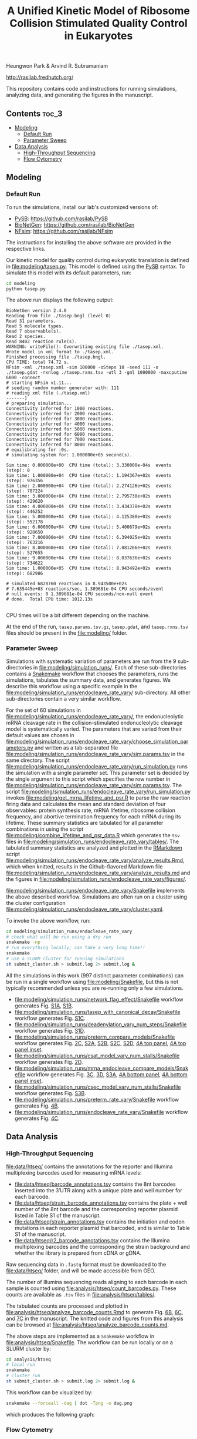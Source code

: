 #+TITLE: A Unified Kinetic Model of Ribosome Collision Stimulated Quality Control in Eukaryotes

Heungwon Park  & Arvind R. Subramaniam

[[http://rasilab.fredhutch.org/]]

This repository contains code and instructions for running simulations, analyzing data, and generating the figures in the manuscript.

** Contents                                                          :toc_3:
  - [[#modeling][Modeling]]
    - [[#default-run][Default Run]]
    - [[#parameter-sweep][Parameter Sweep]]
  - [[#data-analysis][Data Analysis]]
    - [[#high-throughput-sequencing][High-Throughput Sequencing]]
    - [[#flow-cytometry][Flow Cytometry]]

** Modeling

*** Default Run

To run the simulations, install our lab's customized versions of:
- [[https://www.ncbi.nlm.nih.gov/pubmed/23423320][PySB]]: https://github.com/rasilab/PySB
- [[https://www.ncbi.nlm.nih.gov/pubmed/27402907][BioNetGen]]: https://github.com/rasilab/BioNetGen
- [[https://www.ncbi.nlm.nih.gov/pubmed/21186362][NFsim]]: https://github.com/rasilab/NFsim

The instructions for installing the above software are provided in the respective links.

Our kinetic model for quality control during eukaryotic translation is defined in [[file:modeling/tasep.py]]. 
This model is defined using the [[http://pysb.org/][PySB]] syntax.
To simulate this model with its default parameters, run:
#+BEGIN_SRC sh :exports code
cd modeling
python tasep.py
#+END_SRC

The above run displays the following output:
#+BEGIN_SRC 
BioNetGen version 2.4.0
Reading from file ./tasep.bngl (level 0)
Read 31 parameters.
Read 5 molecule types.
Read 7 observable(s).
Read 2 species.
Read 8402 reaction rule(s).
WARNING: writeFile(): Overwriting existing file ./tasep.xml.
Wrote model in xml format to ./tasep.xml.
Finished processing file ./tasep.bngl.
CPU TIME: total 74.72 s.
NFsim -xml ./tasep.xml -sim 100000 -oSteps 10 -seed 111 -o ./tasep.gdat -rxnlog ./tasep.rxns.tsv -utl 3 -gml 1000000 -maxcputime 6000 -connect
# starting NFsim v1.11...
# seeding random number generator with: 111
# reading xml file (./tasep.xml)
-------]
# preparing simulation...
Connectivity inferred for 1000 reactions.
Connectivity inferred for 2000 reactions.
Connectivity inferred for 3000 reactions.
Connectivity inferred for 4000 reactions.
Connectivity inferred for 5000 reactions.
Connectivity inferred for 6000 reactions.
Connectivity inferred for 7000 reactions.
Connectivity inferred for 8000 reactions.
# equilibrating for :0s.
# simulating system for: 1.000000e+05 second(s).

Sim time: 0.000000e+00	CPU time (total): 3.330000e-04s	 events (step): 0
Sim time: 1.000000e+04	CPU time (total): 1.194367e+02s	 events (step): 976356
Sim time: 2.000000e+04	CPU time (total): 2.274126e+02s	 events (step): 787224
Sim time: 3.000000e+04	CPU time (total): 2.795730e+02s	 events (step): 429620
Sim time: 4.000000e+04	CPU time (total): 3.434378e+02s	 events (step): 446252
Sim time: 5.000000e+04	CPU time (total): 4.125380e+02s	 events (step): 552178
Sim time: 6.000000e+04	CPU time (total): 5.400679e+02s	 events (step): 928650
Sim time: 7.000000e+04	CPU time (total): 6.394025e+02s	 events (step): 763216
Sim time: 8.000000e+04	CPU time (total): 7.081266e+02s	 events (step): 527655
Sim time: 9.000000e+04	CPU time (total): 8.037636e+02s	 events (step): 734622
Sim time: 1.000000e+05	CPU time (total): 8.943492e+02s	 events (step): 682986

# simulated 6828760 reactions in 8.943500e+02s
# 7.635445e+03 reactions/sec, 1.309681e-04 CPU seconds/event
# null events: 0 1.309681e-04 CPU seconds/non-null event
# done.  Total CPU time: 1012.13s

#+END_SRC

CPU times will be a bit different depending on the machine.

At the end of the run, =tasep.params.tsv.gz=, =tasep.gdat=, and =tasep.rxns.tsv= files should be present in the [[file:modeling/]] folder.

*** Parameter Sweep

Simulations with systematic variation of parameters are run from the 9 sub-directories in [[file:modeling/simulation_runs/]].
Each of these sub-directories contains a [[https://snakemake.readthedocs.io/en/stable/][Snakemake]] workflow that chooses the parameters, runs the simulations, tabulates the summary data, and generates figures.
We describe this workflow using a specific example in the [[file:modeling/simulation_runs/endocleave_rate_vary/]] sub-directory.
All other sub-directories contain a very similar workflow.

For the set of 60 simulations in [[file:modeling/simulation_runs/endocleave_rate_vary/]], the endonucleolytic mRNA cleavage rate in the collision-stimulated endonucleolytic cleavage model is systematically varied.
The parameters that are varied from their default values are chosen in [[file:modeling/simulation_runs/endocleave_rate_vary/choose_simulation_parameters.py]] and written as a tab-separated file [[file:modeling/simulation_runs/endocleave_rate_vary/sim.params.tsv]] in the same directory.
The script [[file:modeling/simulation_runs/endocleave_rate_vary/run_simulation.py]] runs the simulation with a single parameter set. 
This parameter set is decided by the single argument to this script which specifies the row number in [[file:modeling/simulation_runs/endocleave_rate_vary/sim.params.tsv]].
The script [[file:modeling/simulation_runs/endocleave_rate_vary/run_simulation.py]] invokes [[file:modeling/get_mrna_lifetime_and_psr.R]] to parse the raw reaction firing data and calculates the mean and standard deviation of four observables: protein synthesis rate, mRNA lifetime, ribosome collision frequency, and abortive termination frequency for each mRNA during its lifetime.
These summary statistics are tabulated for all parameter combinations in using the script [[file:modeling/combine_lifetime_and_psr_data.R]] which generates the =tsv= files in [[file:modeling/simulation_runs/endocleave_rate_vary/tables/]].
The tabulated summary statistics are analyzed and plotted in the [[https://r4ds.had.co.nz/r-markdown.html][RMarkdown]] script [[file:modeling/simulation_runs/endocleave_rate_vary/analyze_results.Rmd]], which when knitted, results in the Github-flavored Markdown file [[file:modeling/simulation_runs/endocleave_rate_vary/analyze_results.md]]  and the figures in [[file:modeling/simulation_runs/endocleave_rate_vary/figures/]].

[[file:modeling/simulation_runs/endocleave_rate_vary/Snakefile]] implements the above described workflow. 
Simulations are often run on a cluster using the cluster configuration [[file:modeling/simulation_runs/endocleave_rate_vary/cluster.yaml]].

To invoke the above workflow, run:
#+BEGIN_SRC sh :exports code
cd modeling/simulation_runs/endocleave_rate_vary
# check what will be run using a dry run
snakemake -np
# run everything locally; can take a very long time!!
snakemake
# use a SLURM cluster for running simulations
sh submit_cluster.sh > submit.log 2> submit.log &
#+END_SRC

All the simulations in this work (997 distinct parameter combinations) can be run in a single workflow using [[file:modeling/Snakefile]], but this is not typically recommended unless you are re-running only a few simulations.

- [[file:modeling/simulation_runs/network_flag_effect/Snakefile]] workflow generates Fig. [[file:modeling/simulation_runs/network_flag_effect/figures/cputime_per_simulation_time.pdf][S1A]], [[file:modeling/simulation_runs/network_flag_effect/figures/n_proteins_vs_simulation_time.pdf][S1B]].
- [[file:modeling/simulation_runs/tasep_with_canonical_decay/Snakefile]] workflow generates Fig. [[file:modeling/simulation_runs/tasep_with_canonical_decay/figures/protein_per_mrna_vs_initiation_rate.pdf][S1C]].
- [[file:modeling/simulation_runs/deadenylation_vary_num_steps/Snakefile]] workflow generates Fig. [[file:modeling/simulation_runs/deadenylation_vary_num_steps/figures/mrna_lifetime_vs_l_polya.pdf][S1D]].
- [[file:modeling/simulation_runs/preterm_compare_models/Snakefile]] workflow generates Fig. [[file:modeling/simulation_runs/preterm_compare_models/figures/psr_all_models_medium_stall_medium_pretermintact.pdf][2C]], [[file:modeling/simulation_runs/preterm_compare_models/figures/psr_tj_model_vary_stall_strength.pdf][S2A]], [[file:modeling/simulation_runs/preterm_compare_models/figures/psr_sat_model_vary_stall_rate.pdf][S2B]], [[file:modeling/simulation_runs/preterm_compare_models/figures/psr_sat_model_vary_abort_rate.pdf][S2C]], [[file:modeling/simulation_runs/preterm_compare_models/figures/psr_csat_model_vary_stall_rate.pdf][S2D]], [[file:modeling/simulation_runs/preterm_compare_models/figures/collision_rate_vs_initiation_rate.pdf][4A top panel]], [[file:modeling/simulation_runs/preterm_compare_models/figures/collision_rate_vs_initiation_rate_log_scale.pdf][4A top panel inset]].
- [[file:modeling/simulation_runs/csat_model_vary_num_stalls/Snakefile]] workflow generates Fig. [[file:modeling/simulation_runs/csat_model_vary_num_stalls/figures/psr_csat_effect_of_num_stalls.pdf][2D]].
- [[file:modeling/simulation_runs/mrna_endocleave_compare_models/Snakefile]] workflow generates Fig. [[file:modeling/simulation_runs/mrna_endocleave_compare_models/figures/mrna_lifetime_vs_initiation_rate.pdf][3C]], [[file:modeling/simulation_runs/mrna_endocleave_compare_models/figures/psr_vs_initiation_rate.pdf][3D]], [[file:modeling/simulation_runs/mrna_endocleave_compare_models/figures/psr_vs_initiation_rate_vary_cleave_rate.pdf][S3A]], [[file:modeling/simulation_runs/mrna_endocleave_compare_models/figures/collision_rate_vs_initiation_rate.pdf][4A bottom panel]], [[file:modeling/simulation_runs/mrna_endocleave_compare_models/figures/collision_rate_vs_initiation_rate_log_scale.pdf][4A bottom panel inset]].
- [[file:modeling/simulation_runs/csec_model_vary_num_stalls/Snakefile]] workflow generates Fig. [[file:modeling/simulation_runs/csec_model_vary_num_stalls/figures/psr_vs_initiation_rate_vary_n_stalls.pdf][S3B]].
- [[file:modeling/simulation_runs/preterm_rate_vary/Snakefile]] workflow generates Fig. [[file:modeling/simulation_runs/preterm_rate_vary/figures/psr_vs_abortive_termination_rate.pdf][4B]].
- [[file:modeling/simulation_runs/endocleave_rate_vary/Snakefile]] workflow generates Fig. [[file:modeling/simulation_runs/endocleave_rate_vary/figures/mrna_lifetime_vs_cleavage_rate.pdf][4C]].
 
** Data Analysis

*** High-Throughput Sequencing
[[file:data/htseq/]] contains the annotations for the reporter and Illumina multiplexing barcodes used for measuring mRNA levels:

- [[file:data/htseq/barcode_annotations.tsv]] contains the 8nt barcodes inserted into the 3′UTR along with a unique plate and well number for each barcode.
- [[file:data/htseq/strain_barcode_annotations.tsv]] contains the plate + well number of the 8nt barcode and the corresponding reporter plasmid listed in Table S1 of the manuscript.
- [[file:data/htseq/strain_annotations.tsv]] contains the initiation and codon mutations in each reporter plasmid that barcoded, and is similar to Table S1 of the manuscript.
- [[file:data/htseq/r2_barcode_annotations.tsv]] contains the Illumina multiplexing barcodes and the corresponding the strain background and whether the library is prepared from cDNA or gDNA.

Raw sequencing data in =.fastq= format must be downloaded to the [[file:data/htseq/]] folder, and will be made accessible from GEO.

The number of Illumina sequencing reads aligning to each barcode in each sample is counted using [[file:analysis/htseq/count_barcodes.py]].
These counts are available as =.tsv= files in [[file:analysis/htseq/tables/]].

The tabulated counts are processed and plotted in [[file:analysis/htseq/analyze_barcode_counts.Rmd]] to generate Fig. [[file:analysis/htseq/figures/mrna_level_wt_pgk1_no_insert.pdf][6B]], [[file:analysis/htseq/figures/mrna_level_wt_4_codons.pdf][6C]], and [[file:analysis/htseq/figures/mrna_level_ko_2_codons.pdf][7C]] in the manuscript.
The knitted code and figures from this analysis can be browsed at [[file:analysis/htseq/analyze_barcode_counts.md]].

The above steps are implemented as a =Snakemake= workflow in [[file:analysis/htseq/Snakefile]]. 
The workflow can be run locally or on a SLURM cluster by:
#+BEGIN_SRC sh :exports code
cd analysis/htseq
# local run
snakemake
# cluster run
sh submit_cluster.sh > submit.log 2> submit.log &
#+END_SRC

This workflow can be visualized by:
#+BEGIN_SRC sh :exports code
snakemake --forceall -dag | dot -Tpng -o dag.png
#+END_SRC
which produces the following graph:
[[file:analysis/htseq/dag.png]]

*** Flow Cytometry

